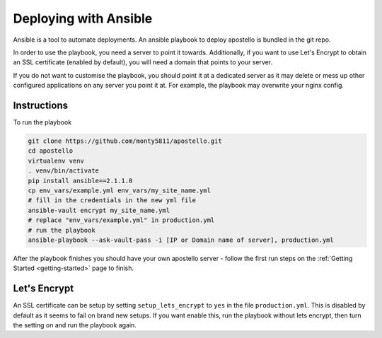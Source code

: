 .. _deploy-ansible:


Deploying with Ansible
======================

Ansible is a tool to automate deployments.
An ansible playbook to deploy apostello is bundled in the git repo.

In order to use the playbook, you need a server to point it towards.
Additionally, if you want to use Let's Encrypt to obtain an SSL certificate
(enabled by default), you will need a domain that points to your server.

If you do not want to customise the playbook, you should point it at a dedicated
server as it may delete or mess up other configured applications on any server
you point it at. For example, the playbook may overwrite your nginx config.

Instructions
~~~~~~~~~~~~

To run the playbook

.. code-block:: bash

    git clone https://github.com/monty5811/apostello.git
    cd apostello
    virtualenv venv
    . venv/bin/activate
    pip install ansible==2.1.1.0
    cp env_vars/example.yml env_vars/my_site_name.yml
    # fill in the credentials in the new yml file
    ansible-vault encrypt my_site_name.yml
    # replace "env_vars/example.yml" in production.yml
    # run the playbook
    ansible-playbook --ask-vault-pass -i [IP or Domain name of server], production.yml

After the playbook finishes you should have your own apostello server - follow
the first run steps on the :ref:`Getting Started <getting-started>` page to
finish.


Let's Encrypt
~~~~~~~~~~~~~

An SSL certificate can be setup by setting ``setup_lets_encrypt`` to ``yes`` in the file ``production.yml``.
This is disabled by default as it seems to fail on brand new setups.
If you want enable this, run the playbook without lets encrypt, then turn the setting on and run the playbook again.
